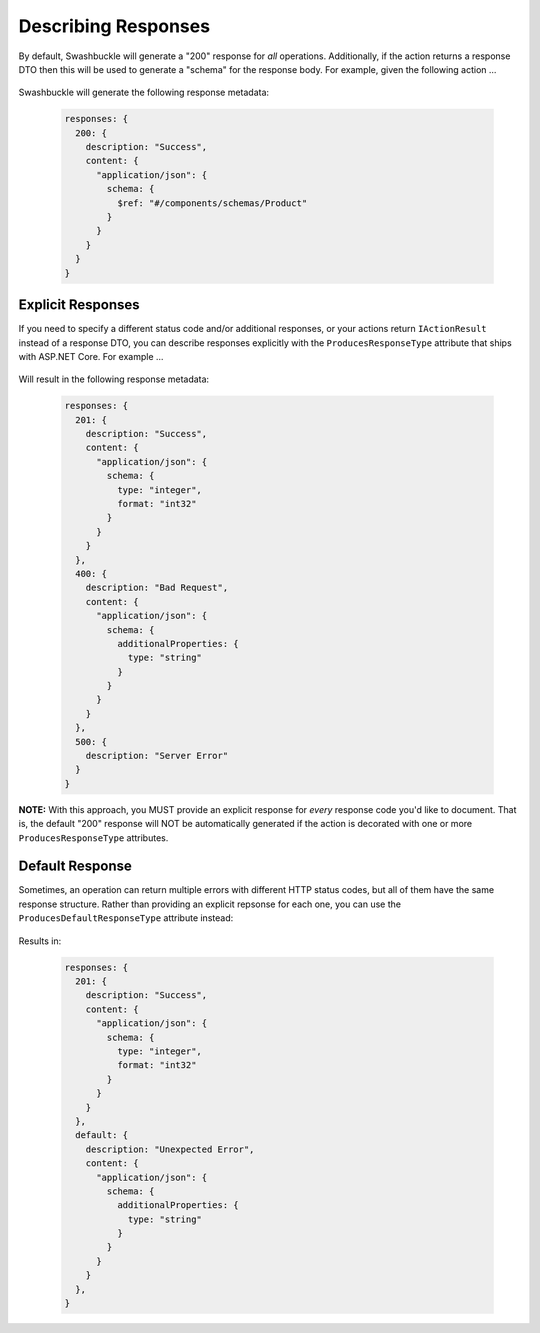 Describing Responses
========================

By default, Swashbuckle will generate a "200" response for *all* operations. Additionally, if the action returns a response DTO then this will be used to generate a "schema" for the response body. For example, given the following action ...

    .. literalinclude:: ..\..\..\test\WebSites\GettingStarted\Controllers\ProductsController.cs
        :language: csharp
        :start-at: [HttpGet("{id}")]
        :end-at: public
        :dedent: 8
        
Swashbuckle will generate the following response metadata:

    .. code-block:: javascript

        responses: {
          200: {
            description: "Success",
            content: {
              "application/json": {
                schema: {
                  $ref: "#/components/schemas/Product"
                }
              }
            }
          }
        }

Explicit Responses
------------------

If you need to specify a different status code and/or additional responses, or your actions return ``IActionResult`` instead of a response DTO, you can describe responses explicitly with the ``ProducesResponseType`` attribute that ships with ASP.NET Core. For example ...

    .. literalinclude:: ..\..\..\test\WebSites\GettingStarted\Controllers\OrdersController.cs
        :language: csharp
        :start-at: [HttpPost]
        :end-at: public
        :dedent: 8

Will result in the following response metadata:

    .. code-block:: javascript

        responses: {
          201: {
            description: "Success",
            content: {
              "application/json": {
                schema: {
                  type: "integer",
                  format: "int32"
                }
              }
            }
          },
          400: {
            description: "Bad Request",
            content: {
              "application/json": {
                schema: {
                  additionalProperties: {
                    type: "string"    
                  }
                }
              }
            }
          },
          500: {
            description: "Server Error"
          }
        }

**NOTE:** With this approach, you MUST provide an explicit response for *every* response code you'd like to document. That is, the default "200" response will NOT be automatically generated if the action is decorated with one or more ``ProducesResponseType`` attributes.

Default Response
----------------

Sometimes, an operation can return multiple errors with different HTTP status codes, but all of them have the same response structure. Rather than providing an explicit repsonse for each one, you can use the ``ProducesDefaultResponseType`` attribute instead:

    .. literalinclude:: ..\..\..\test\WebSites\GettingStarted\Controllers\OrdersController.cs
        :language: csharp
        :start-at: [HttpDelete("{id}")]
        :end-at: public
        :dedent: 8

Results in:

    .. code-block:: javascript

        responses: {
          201: {
            description: "Success",
            content: {
              "application/json": {
                schema: {
                  type: "integer",
                  format: "int32"
                }
              }
            }
          },
          default: {
            description: "Unexpected Error",
            content: {
              "application/json": {
                schema: {
                  additionalProperties: {
                    type: "string"    
                  }
                }
              }
            }
          },
        }
